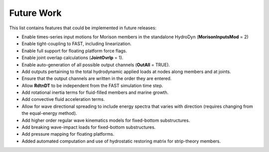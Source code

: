 Future Work
===========

This list contains features that could be implemented in future
releases:

*  Enable times-series input motions for Morison members in the
   standalone HydroDyn (**MorisonInputsMod** = 2)

*  Enable tight-coupling to FAST, including linearization.

*  Enable full support for floating platform force flags.

*  Enable joint overlap calculations (**JointOvrlp** = 1).

*  Enable auto-generation of all possible output channels (**OutAll** =
   TRUE).

*  Add outputs pertaining to the total hydrodynamic applied loads at
   nodes along members and at joints.

*  Ensure that the output channels are written in the order they are
   entered.

*  Allow **RdtnDT** to be independent from the FAST simulation time
   step.

*  Add rotational inertia terms for fluid-filled members and marine
   growth.

*  Add convective fluid acceleration terms.

*  Allow for wave directional spreading to include energy spectra that
   varies with direction (requires changing from the equal-energy
   method).

*  Add higher order regular wave kinematics models for fixed-bottom
   substructures.

*  Add breaking wave-impact loads for fixed-bottom substructures.

*  Add pressure mapping for floating platforms.

*  Added automated computation and use of hydrostatic restoring matrix
   for strip-theory members.

